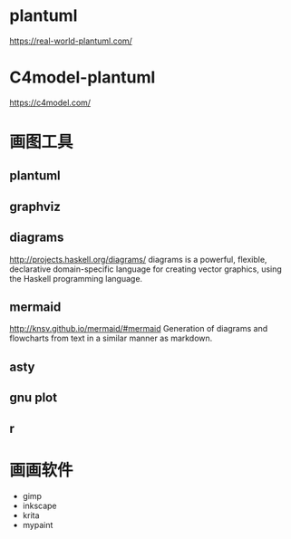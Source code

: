 * plantuml
  https://real-world-plantuml.com/

* C4model-plantuml
  https://c4model.com/

* 画图工具

** plantuml
** graphviz
** diagrams
   http://projects.haskell.org/diagrams/
diagrams is a powerful, flexible, declarative domain-specific language for creating vector graphics, using the Haskell programming language. 

** mermaid
http://knsv.github.io/mermaid/#mermaid
Generation of diagrams and flowcharts from text in a similar manner as markdown.

** asty
** gnu plot
** r 


* 画画软件
  - gimp
  - inkscape
  - krita
  - mypaint
